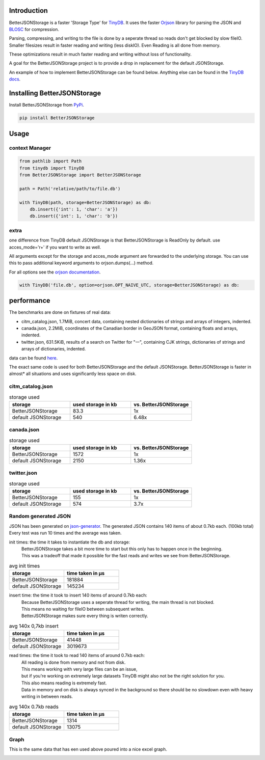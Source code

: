 .. image:: https://raw.githubusercontent.com/MrPigss/BetterJSONStorage/master/img/logo.png
    :scale: 100%
    :height: 150px

Introduction
************

.. image:: https://codecov.io/gh/MrPigss/BetterJSONStorage/branch/master/graph/badge.svg?token=JN69A9GD3D
    :target: https://codecov.io/gh/MrPigss/BetterJSONStorage
.. image:: https://img.shields.io/badge/code%20style-black-000000.svg
    :target: https://github.com/psf/black
.. image:: https://badge.fury.io/py/BetterJSONStorage.svg
    :target: https://badge.fury.io/py/BetterJSONStorage


BetterJSONStorage is a faster 'Storage Type' for TinyDB_.
It uses the faster Orjson_ library for parsing the JSON and BLOSC_ for compression.

Parsing, compressing, and writing to the file is done by a seperate thread so reads don't get blocked by slow fileIO.
Smaller filesizes result in faster reading and writing (less diskIO).
Even Reading is all done from memory.

These optimizations result in much faster reading and writing without loss of functionality.

A goal for the BetterJSONStorage project is to provide a drop in replacement for the default JSONStorage.

An example of how to implement BetterJSONStorage can be found below.
Anything else can be found in the `TinyDB docs <https://tinydb.readthedocs.io/>`_.

Installing BetterJSONStorage
****************************

Install BetterJSONStorage from `PyPi <https://pypi.org/project/BetterJSONStorage/>`_.

.. code-block:: PowerShell

    pip install BetterJSONStorage

Usage
************

context Manager
===============
.. code-block:: python

    from pathlib import Path
    from tinydb import TinyDB
    from BetterJSONStorage import BetterJSONStorage

    path = Path('relative/path/to/file.db')

    with TinyDB(path, storage=BetterJSONStorage) as db:
        db.insert({'int': 1, 'char': 'a'})
        db.insert({'int': 1, 'char': 'b'})

.. _TinyDB: https://github.com/msiemens/tinydb
.. _Orjson: https://github.com/ijl/orjson
.. _BLOSC: https://github.com/Blosc/python-blosc

extra
=====
one difference from TinyDB default JSONStorage is that BetterJSONStorage is ReadOnly by default.
use acces_mode='r+' if you want to write as well.

All arguments except for the storage and acces_mode argument are forwarded to the underlying storage.
You can use this to pass additional keyword arguments to orjson.dumps(…) method.

For all options see the `orjson documentation <https://github.com/ijl/orjson#option>`_.

.. code-block:: python

    with TinyDB('file.db', option=orjson.OPT_NAIVE_UTC, storage=BetterJSONStorage) as db:

performance
************
The benchmarks are done on fixtures of real data:

* citm_catalog.json, 1.7MiB, concert data, containing nested dictionaries of strings and arrays of integers, indented.
* canada.json, 2.2MiB, coordinates of the Canadian border in GeoJSON format, containing floats and arrays, indented.
* twitter.json, 631.5KiB, results of a search on Twitter for "一", containing CJK strings, dictionaries of strings and arrays of dictionaries, indented.

data can be found `here <https://github.com/serde-rs/json-benchmark/tree/master/data>`_.

The exact same code is used for both BetterJSONStorage and the default JSONStorage.
BetterJSONStorage is faster in almost* all situations and uses significantly less space on disk.

citm_catalog.json
==================

.. list-table:: storage used
   :widths: 25 25 25
   :header-rows: 1

   * - storage
     - used storage in kb
     - vs. BetterJSONStorage
   * - BetterJSONStorage
     - 83.3
     - 1x
   * - default JSONStorage
     - 540
     - 6.48x

canada.json
==================

.. list-table:: storage used
   :widths: 25 25 25
   :header-rows: 1

   * - storage
     - used storage in kb
     - vs. BetterJSONStorage
   * - BetterJSONStorage
     - 1572
     - 1x
   * - default JSONStorage
     - 2150
     - 1.36x

twitter.json
==================

.. list-table:: storage used
   :widths: 25 25 25
   :header-rows: 1

   * - storage
     - used storage in kb
     - vs. BetterJSONStorage
   * - BetterJSONStorage
     - 155
     - 1x
   * - default JSONStorage
     - 574
     - 3.7x

Random generated JSON
=====================

JSON has been generated on `json-generator <https://app.json-generator.com/6R7FY2v7Bqvc>`_.
The generated JSON contains 140 items of about 0.7kb each. (100kb total)
Every test was run 10 times and the average was taken.

init times: the time it takes to instantiate the db and storage:
 | BetterJSONStorage takes a bit more time to start but this only has to happen once in the beginning.
 | This was a tradeoff that made it possible for the fast reads and writes we see from BetterJSONStorage.

.. list-table:: avg init times
   :widths: 25 25
   :header-rows: 1

   * - storage
     - time taken in μs
   * - BetterJSONStorage
     - 181884
   * - default JSONStorage
     - 145234

insert time: the time it took to insert 140 items of around 0.7kb each:
 | Because BetterJSONStorage uses a seperate thread for writing, the main thread is not blocked.
 | This means no waiting for fileIO between subsequent writes.
 | BetterJSONStorage makes sure every thing is writen correctly.

.. list-table:: avg 140x 0,7kb insert
   :widths: 25 25
   :header-rows: 1

   * - storage
     - time taken in μs
   * - BetterJSONStorage
     - 41448
   * - default JSONStorage
     - 3019673

read times: the time it took to read 140 items of around 0.7kb each:
 | All reading is done from memory and not from disk.
 | This means working with very large files can be an issue,
 | but if you're working on extremely large datasets TinyDB might also not be the right solution for you.
 | This also means reading is extremely fast.
 | Data in memory and on disk is always synced in the background so there should be no slowdown even with heavy writing in between reads.

.. list-table:: avg 140x 0.7kb reads
   :widths: 25 25
   :header-rows: 1

   * - storage
     - time taken in μs
   * - BetterJSONStorage
     - 1314
   * - default JSONStorage
     - 13075


Graph
=====

This is the same data that has een used above poured into a nice excel graph.

.. image:: ./img/diff.png
    :scale: 100%
    :width: 60%

